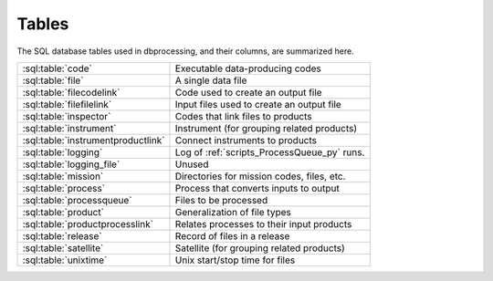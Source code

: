 ******
Tables
******

..
   Much of this file is auto-generated

   For the skeleton with just the table and column names, see
   developer/scripts/table_docs.py

   For the relationship diagram, see developer/scripts/table_graph.py

The SQL database tables used in dbprocessing, and their columns, are
summarized here.

================================== =============================================
:sql:table:`code`                  Executable data-producing codes
:sql:table:`file`                  A single data file
:sql:table:`filecodelink`          Code used to create an output file
:sql:table:`filefilelink`          Input files used to create an output file
:sql:table:`inspector`             Codes that link files to products
:sql:table:`instrument`            Instrument (for grouping related products)
:sql:table:`instrumentproductlink` Connect instruments to products
:sql:table:`logging`               Log of :ref:`scripts_ProcessQueue_py` runs.
:sql:table:`logging_file`          Unused
:sql:table:`mission`               Directories for mission codes, files, etc.
:sql:table:`process`               Process that converts inputs to output
:sql:table:`processqueue`          Files to be processed
:sql:table:`product`               Generalization of file types
:sql:table:`productprocesslink`    Relates processes to their input products
:sql:table:`release`               Record of files in a release
:sql:table:`satellite`             Satellite (for grouping related products)
:sql:table:`unixtime`              Unix start/stop time for files
================================== =============================================

.. graphviz:: ../images/schema.dot

.. sql:table:: code

   Table describing a single executable script, used for creating
   output files from input files. Note each version of a code has its
   own entry (with no explicit connection between them), and a given
   script may be referred to/used by more than one code entry.

.. sql:column:: code_id

   Auto-incremented ID for this code, mostly for cross-referencing.
   (:py:class:`~sqlalchemy.types.Integer`,
   :py:class:`PK <sqlalchemy.schema.PrimaryKeyConstraint>`,
   :py:obj:`NOT NULL <sqlalchemy.schema.Column.params.nullable>`)

.. sql:column:: filename

   Filename (only) of executable; this is passed as part of the command
   line. May include substitution strings.
   (:py:class:`~sqlalchemy.types.String`,
   :py:obj:`NOT NULL <sqlalchemy.schema.Column.params.nullable>`)

.. sql:column:: relative_path

   Directory containing :sql:column:`filename`, relative to
   :sql:column:`mission.codedir`.
   (:py:class:`~sqlalchemy.types.String`,
   :py:obj:`NOT NULL <sqlalchemy.schema.Column.params.nullable>`)

.. sql:column:: code_start_date

   Code is valid for files dated on or after this date; matching is by
   :sql:column:`~file.utc_file_date`.
   (:py:class:`~sqlalchemy.types.Date`,
   :py:obj:`NOT NULL <sqlalchemy.schema.Column.params.nullable>`)

.. sql:column:: code_stop_date

   Code is valid for files dated on or after before date; matching is by
   :sql:column:`~file.utc_file_date`.
   (:py:class:`~sqlalchemy.types.Date`,
   :py:obj:`NOT NULL <sqlalchemy.schema.Column.params.nullable>`)

.. sql:column:: code_description

   Human-readable description of a code. May be considered a name but
   usually longer than a name and usually not used for lookup.
   (:py:class:`~sqlalchemy.types.Text`,
   :py:obj:`NOT NULL <sqlalchemy.schema.Column.params.nullable>`)

.. sql:column:: process_id

   The process implemented by this code.
   (:py:class:`~sqlalchemy.types.Integer`,
   :py:obj:`NOT NULL <sqlalchemy.schema.Column.params.nullable>`,
   :py:class:`FK <sqlalchemy.schema.ForeignKeyConstraint>`
   :sql:column:`process.process_id`)

.. sql:column:: interface_version

   Version of the *code*. Full version is ``interface.quality.revision``.
   (:py:class:`~sqlalchemy.types.SmallInteger`,
   :py:obj:`NOT NULL <sqlalchemy.schema.Column.params.nullable>`)

.. sql:column:: quality_version

   Version of the *code*.
   (:py:class:`~sqlalchemy.types.SmallInteger`,
   :py:obj:`NOT NULL <sqlalchemy.schema.Column.params.nullable>`)

.. sql:column:: revision_version

   Version of the *code*.
   (:py:class:`~sqlalchemy.types.SmallInteger`,
   :py:obj:`NOT NULL <sqlalchemy.schema.Column.params.nullable>`)

.. sql:column:: output_interface_version

   Interface (i.e. major) version of the *output product* of this code.
   (:py:class:`~sqlalchemy.types.SmallInteger`,
   :py:obj:`NOT NULL <sqlalchemy.schema.Column.params.nullable>`)

.. sql:column:: active_code

   Whether the code is active; inactive codes are not used for processing
   files.
   (:py:class:`~sqlalchemy.types.Boolean`,
   :py:obj:`NOT NULL <sqlalchemy.schema.Column.params.nullable>`)

.. sql:column:: date_written

   Date code was written; meant for human information only.
   (:py:class:`~sqlalchemy.types.Date`,
   :py:obj:`NOT NULL <sqlalchemy.schema.Column.params.nullable>`)

.. sql:column:: shasum

   SHA-1 checksum of the code; meant for validation but not currently used.
   (:py:class:`~sqlalchemy.types.String`)

.. sql:column:: newest_version

   Whether this is the newest version of a particular code. This may somewhat
   conflict with having multiple versions of a code that are selected based
   on :sql:column:`code_start_date` and :sql:column:`code_stop_date`; in
   practice, to date only one version of a code has been marked
   ``newest_version`` and it is also usually the only one marked
   :sql:column:`active_code`.
   (:py:class:`~sqlalchemy.types.Boolean`,
   :py:obj:`NOT NULL <sqlalchemy.schema.Column.params.nullable>`)

.. sql:column:: arguments

   Command line arguments for building the code. The full command line is
   built from :sql:column:`mission.codedir`, :sql:column:`relative_path`,
   :sql:column:`filename`, :sql:column:`process.extra_params`, ``arguments``,
   the input files, and then output files (in that order).
   (:py:class:`~sqlalchemy.types.Text`)

.. sql:column:: ram

   A relative measure of how much memory this code consumes. Purely
   relative and used in calculating how many codes are currently
   running for purposes of :std:option:`ProcessQueue.py -n`. Nominally
   1, so e.g. making 2 indicates a process that takes up twice as much
   RAM as "typical", and 0.5 indicates half as much as typical.
   (:py:class:`~sqlalchemy.types.Float`)

.. sql:column:: cpu

   Analagous to :sql:column:`ram`, a relative measure of how much processor
   power it takes to run this code. More concretely, this should usually be
   set to the number of threads a code uses (thus being integral); a
   long-running single-threaded process should still be set to ``1``.
   (:py:class:`~sqlalchemy.types.SmallInteger`)

.. sql:table:: file

   A single data file; conceptually maps to a single file on disk. Related,
   but not identical, to :py:class:`~dbprocessing.Diskfile.Diskfile` and
   :py:class:`~dbprocessing.DBfile.DBfile`. Much of this information is
   populated by the :py:class:`~dbprocessing.inspector.inspector`. See
   also :py:meth:`~dbprocessing.DButils.DButils.addFile`.

.. sql:column:: file_id

   Auto-incremented ID for this file, mostly for cross-referencing.
   (:py:class:`~sqlalchemy.types.Integer`,
   :py:class:`PK <sqlalchemy.schema.PrimaryKeyConstraint>`,
   :py:obj:`NOT NULL <sqlalchemy.schema.Column.params.nullable>`)

.. sql:column:: filename

   Name of the file, without path. The pathing is determined from
   :sql:column:`product.relative_path`.
   (:py:class:`~sqlalchemy.types.String`,
   :py:obj:`NOT NULL <sqlalchemy.schema.Column.params.nullable>`)

.. sql:column:: utc_file_date

   Single data "characterizing" the data within the file. For a file
   of a product on a ``DAILY`` timebase, this usually maps to the date
   of every timestamp within the file. However, a daily file may, due
   to conversions, include a small amount of data from the previous and
   following date, thus this is distinct from :sql:column:`utc_start_time`
   and :sql:column:`utc_stop_time`. Semantics on other timebases are not
   yet defined.
   (:py:class:`~sqlalchemy.types.Date`)

.. sql:column:: utc_start_time

   Timestamp of the first record in this file. The interpretation of this
   timestamp is not defined by dbprocessing.
   (:py:class:`~sqlalchemy.types.DateTime`)

.. sql:column:: utc_stop_time

   Timestamp of the last record in this file. The interpretation of this
   timestamp is not defined by dbprocessing.
   (:py:class:`~sqlalchemy.types.DateTime`)

.. sql:column:: data_level

   Numerical level of this file; somewhat redundant with
   :sql:column:`product.level`.
   (:py:class:`~sqlalchemy.types.Float`,
   :py:obj:`NOT NULL <sqlalchemy.schema.Column.params.nullable>`)

.. sql:column:: interface_version

   Version of the *file*. Full version is ``interface.quality.revision``.
   (:py:class:`~sqlalchemy.types.SmallInteger`,
   :py:obj:`NOT NULL <sqlalchemy.schema.Column.params.nullable>`)

.. sql:column:: quality_version

   Version of the *file*.
   (:py:class:`~sqlalchemy.types.SmallInteger`,
   :py:obj:`NOT NULL <sqlalchemy.schema.Column.params.nullable>`)

.. sql:column:: revision_version

   Version of the *file*.
   (:py:class:`~sqlalchemy.types.SmallInteger`,
   :py:obj:`NOT NULL <sqlalchemy.schema.Column.params.nullable>`)

.. sql:column:: verbose_provenance

   Full command line which was used to build this file; in theory if the
   same codes and input files are in place, executing this command line
   will recreate the file.
   (:py:class:`~sqlalchemy.types.Text`)

.. sql:column:: check_date

   Date the file was quality checked; unused. (Was meant to support the QA
   loop).
   (:py:class:`~sqlalchemy.types.DateTime`)

.. sql:column:: quality_comment

   Comment from the quality check; unused.
   (:py:class:`~sqlalchemy.types.Text`)

.. sql:column:: caveats

   Caveats on use of the file; unused.
   (:py:class:`~sqlalchemy.types.Text`)

.. sql:column:: file_create_date

   Date/time the file was created.
   (:py:class:`~sqlalchemy.types.DateTime`,
   :py:obj:`NOT NULL <sqlalchemy.schema.Column.params.nullable>`)

.. sql:column:: met_start_time

   Mission Elapsed Time (MET) of first record in file, meant to correspond
   to :sql:column:`utc_start_time`. Not used by dbprocessing logic and
   interpretation is not defined by dbprocessing.
   (:py:class:`~sqlalchemy.types.Float`)

.. sql:column:: met_stop_time

   MET of last record in file, corresponding to :sql:column:`utc_stop_time`.
   (:py:class:`~sqlalchemy.types.Float`)

.. sql:column:: exists_on_disk

   Whether the file is believed to exist on disk, or is a historical
   record of a deleted file.
   (:py:class:`~sqlalchemy.types.Boolean`,
   :py:obj:`NOT NULL <sqlalchemy.schema.Column.params.nullable>`)

.. sql:column:: quality_checked

   Whether quality has been checked; part of the unused QA loop.
   (:py:class:`~sqlalchemy.types.Boolean`)

.. sql:column:: product_id

   This file is considered an instance of this product.
   (:py:class:`~sqlalchemy.types.Integer`,
   :py:obj:`NOT NULL <sqlalchemy.schema.Column.params.nullable>`,
   :py:class:`FK <sqlalchemy.schema.ForeignKeyConstraint>`
   :sql:column:`product.product_id`)

.. sql:column:: shasum

   SHA-1 checksum of the file, calculated when ingested.
   (:py:class:`~sqlalchemy.types.String`)

.. sql:column:: process_keywords

   .. warning::
      This explanation may not be completely correct; this is not
      commonly used.

   When a product has keyword substitutions in the filename
   :sql:column:`~product.format` that are not directly calculatable by
   dbprocessing (not, e.g. date or version), the values of those
   keywords for this file are stored, allowing calculation of the
   filename.
   (:py:class:`~sqlalchemy.types.Text`)

.. sql:table:: filecodelink

   Connects a single data file to the (single) code used to create it.
   A many-to-one relationship: many files are made from a single code.

.. sql:column:: resulting_file

   ID of the file created.
   (:py:class:`~sqlalchemy.types.Integer`,
   :py:obj:`NOT NULL <sqlalchemy.schema.Column.params.nullable>`,
   :py:class:`FK <sqlalchemy.schema.ForeignKeyConstraint>`
   :sql:column:`file.file_id`)

.. sql:column:: source_code

   ID of the code used to create :sql:column:`resulting_file`.
   (:py:class:`~sqlalchemy.types.Integer`,
   :py:obj:`NOT NULL <sqlalchemy.schema.Column.params.nullable>`,
   :py:class:`FK <sqlalchemy.schema.ForeignKeyConstraint>`
   :sql:column:`code.code_id`)

.. sql:table:: filefilelink

   Connects a single data file to the (potentially many) input files used
   to create it. A many-to-many relationship: each file may serve as input
   to multiple output files, and each output file may be created from
   multiple inputs. This table is expressed as pairs: each row links one
   output file to one of its input files.

.. sql:column:: source_file

   ID of the source (input) file for a particular pairing.
   (:py:class:`~sqlalchemy.types.Integer`,
   :py:obj:`NOT NULL <sqlalchemy.schema.Column.params.nullable>`,
   :py:class:`FK <sqlalchemy.schema.ForeignKeyConstraint>`
   :sql:column:`file.file_id`)

.. sql:column:: resulting_file

   ID of the resulting (output) file for a particular pairing.
   (:py:class:`~sqlalchemy.types.Integer`,
   :py:obj:`NOT NULL <sqlalchemy.schema.Column.params.nullable>`,
   :py:class:`FK <sqlalchemy.schema.ForeignKeyConstraint>`
   :sql:column:`file.file_id`)

.. sql:table:: inspector

   An :py:class:`~dbprocessing.inspector.inspector` is a small piece of
   code which examines (inspects) a file to determine its product and
   various metadata for dbprocessing; this table describes the codes.

.. sql:column:: inspector_id

   Auto-incremented ID for this inspector, mostly for cross-referencing.
   (:py:class:`~sqlalchemy.types.Integer`,
   :py:class:`PK <sqlalchemy.schema.PrimaryKeyConstraint>`,
   :py:obj:`NOT NULL <sqlalchemy.schema.Column.params.nullable>`)

.. sql:column:: filename

   Filename (only) of inspector module.
   (:py:class:`~sqlalchemy.types.String`,
   :py:obj:`NOT NULL <sqlalchemy.schema.Column.params.nullable>`)

.. sql:column:: relative_path

   Directory containing :sql:column:`filename`, relative to
   :sql:column:`mission.inspectordir`.
   (:py:class:`~sqlalchemy.types.String`,
   :py:obj:`NOT NULL <sqlalchemy.schema.Column.params.nullable>`)

.. sql:column:: description

   Human-readable description of an inspector. May be considered a name
   but usually longer than a name and usually not used for lookup.
   (:py:class:`~sqlalchemy.types.Text`,
   :py:obj:`NOT NULL <sqlalchemy.schema.Column.params.nullable>`)

.. sql:column:: interface_version

   Version of the *inspector*. Full version is ``interface.quality.revision``.
   (:py:class:`~sqlalchemy.types.SmallInteger`,
   :py:obj:`NOT NULL <sqlalchemy.schema.Column.params.nullable>`)

.. sql:column:: quality_version

   Version of the *inspector*.
   (:py:class:`~sqlalchemy.types.SmallInteger`,
   :py:obj:`NOT NULL <sqlalchemy.schema.Column.params.nullable>`)

.. sql:column:: revision_version

   Version of the *inspector*.
   (:py:class:`~sqlalchemy.types.SmallInteger`,
   :py:obj:`NOT NULL <sqlalchemy.schema.Column.params.nullable>`)

.. sql:column:: output_interface_version

   .. warning:: The purpose of this column is unclear.

   Usually 1. May exist simply from copying the :sql:table:`code` definition.
   (:py:class:`~sqlalchemy.types.SmallInteger`,
   :py:obj:`NOT NULL <sqlalchemy.schema.Column.params.nullable>`)

.. sql:column:: active_code

   Whether this inspector is active, i.e. actually executed to determine
   potential matches between files and products.
   (:py:class:`~sqlalchemy.types.Boolean`,
   :py:obj:`NOT NULL <sqlalchemy.schema.Column.params.nullable>`)

.. sql:column:: date_written

   Date inspector was written; meant for human information only.
   (:py:class:`~sqlalchemy.types.Date`,
   :py:obj:`NOT NULL <sqlalchemy.schema.Column.params.nullable>`)

.. sql:column:: shasum

   SHA-1 checksum of the inspector file; meant for validation but not
   currently used.
   (:py:class:`~sqlalchemy.types.String`)

.. sql:column:: newest_version

   .. warning:: This does not appear to be used, so its purpose is unclear.

   Whether this is the newest version of a particular inspector.
   (:py:class:`~sqlalchemy.types.Boolean`,
   :py:obj:`NOT NULL <sqlalchemy.schema.Column.params.nullable>`)

.. sql:column:: arguments

   Space-separated list of ``key=value`` pairs, passed as keyword arguments
   to :py:class:`~dbprocessing.inspector.inspector.inspect`. This allows
   the same file to be used as an inspector for multiple products, by using
   different arguments.
   (:py:class:`~sqlalchemy.types.Text`)

.. sql:column:: product

   ID of the product which this inspector identifies. Every inspector can
   identify on, and only one, product.
   (:py:class:`~sqlalchemy.types.Integer`,
   :py:obj:`NOT NULL <sqlalchemy.schema.Column.params.nullable>`,
   :py:class:`FK <sqlalchemy.schema.ForeignKeyConstraint>`
   :sql:column:`product.product_id`)

.. sql:table:: instrument

   Describes an instrument. An instrument is primarily a means of connecting
   related products for convenience (e.g. in queries and reprocessing);
   generally speaking it corresponds to a physical instrument. The hierarchy
   of association is :sql:table:`instrument`, :sql:table:`satellite`,
   :sql:table:`mission`, where each relation is many-to-one.

.. sql:column:: instrument_id

   Auto-incremented ID for this instrument, mostly for cross-referencing.
   (:py:class:`~sqlalchemy.types.Integer`,
   :py:class:`PK <sqlalchemy.schema.PrimaryKeyConstraint>`,
   :py:obj:`NOT NULL <sqlalchemy.schema.Column.params.nullable>`)

.. sql:column:: instrument_name

   Name of the instrument, normally short to make it easy to use in command
   line queries.
   (:py:class:`~sqlalchemy.types.String`,
   :py:obj:`NOT NULL <sqlalchemy.schema.Column.params.nullable>`)

.. sql:column:: satellite_id

   ID of the satellite of which this instrument is part.
   (:py:class:`~sqlalchemy.types.Integer`,
   :py:obj:`NOT NULL <sqlalchemy.schema.Column.params.nullable>`,
   :py:class:`FK <sqlalchemy.schema.ForeignKeyConstraint>`
   :sql:column:`satellite.satellite_id`)

.. sql:table:: instrumentproductlink

   Connects each instrument to the products it is associated with. This is
   a many-to-many link: an instrument may have its data in several products,
   and a product may draw from several instruments. Most commonly a product
   is associated with only one instrument; having multiple instruments per
   product is not heavily used or tested.

   This table is expressed as pairs: each row links one product with one
   instrument.

   .. warning::
      The existence of :sql:column:`product.instrument_id` suggests a
      different approach than this.

.. sql:column:: instrument_id

   ID of the instrument in a pairing.
   (:py:class:`~sqlalchemy.types.Integer`,
   :py:obj:`NOT NULL <sqlalchemy.schema.Column.params.nullable>`,
   :py:class:`FK <sqlalchemy.schema.ForeignKeyConstraint>`
   :sql:column:`instrument.instrument_id`)

.. sql:column:: product_id

   ID of the product associated with the instrument in the same record.
   (:py:class:`~sqlalchemy.types.Integer`,
   :py:obj:`NOT NULL <sqlalchemy.schema.Column.params.nullable>`,
   :py:class:`FK <sqlalchemy.schema.ForeignKeyConstraint>`
   :sql:column:`product.product_id`)

.. sql:table:: logging

   Log of the state of :ref:`scripts_ProcessQueue_py` invocations. Every
   run creates a single record in this table, recording the state of
   processing and how it terminated.

.. sql:column:: logging_id

   Auto-incremented ID for each log entry, to maintain unique rows.
   (:py:class:`~sqlalchemy.types.Integer`,
   :py:class:`PK <sqlalchemy.schema.PrimaryKeyConstraint>`,
   :py:obj:`NOT NULL <sqlalchemy.schema.Column.params.nullable>`)

.. sql:column:: currently_processing

   Is this instance of :ref:`scripts_ProcessQueue_py` still running.
   There should only be one instance running at a time, so this is used
   as a lock (:py:meth:`~dbprocessing.DButils.DButils.currentlyProcessing`).
   (:py:class:`~sqlalchemy.types.Boolean`,
   :py:obj:`NOT NULL <sqlalchemy.schema.Column.params.nullable>`)

.. sql:column:: pid

   Process ID of :ref:`scripts_ProcessQueue_py`.
   (:py:class:`~sqlalchemy.types.Integer`)

.. sql:column:: processing_start_time

   When this instance of :ref:`scripts_ProcessQueue_py` started.
   (:py:class:`~sqlalchemy.types.DateTime`,
   :py:obj:`NOT NULL <sqlalchemy.schema.Column.params.nullable>`)

.. sql:column:: processing_end_time

   When this instance of :ref:`scripts_ProcessQueue_py` completed.
   (:py:class:`~sqlalchemy.types.DateTime`)

.. sql:column:: comment

   How :ref:`scripts_ProcessQueue_py` exited. In the event the processing
   flag was cleared manually with :ref:`scripts_clearProcessingFlag_py`,
   this includes the :option:`message <clearProcessingFlag.py message>`.
   (:py:class:`~sqlalchemy.types.Text`)

.. sql:column:: mission_id

   ID of the mission on which this is executing.
   (:py:class:`~sqlalchemy.types.Integer`,
   :py:obj:`NOT NULL <sqlalchemy.schema.Column.params.nullable>`,
   :py:class:`FK <sqlalchemy.schema.ForeignKeyConstraint>`
   :sql:column:`mission.mission_id`)

.. sql:column:: user

   Username running the :ref:`scripts_ProcessQueue_py` process.
   (:py:class:`~sqlalchemy.types.String`,
   :py:obj:`NOT NULL <sqlalchemy.schema.Column.params.nullable>`)

.. sql:column:: hostname

   Name of the host on which :ref:`scripts_ProcessQueue_py` is running.
   (:py:class:`~sqlalchemy.types.String`,
   :py:obj:`NOT NULL <sqlalchemy.schema.Column.params.nullable>`)

.. sql:table:: logging_file

   .. warning:: This table appears to be unused.

   Likely intended to provide some sort of dbprocessing-level support for
   logging from data processing codes, but not used.

.. sql:column:: logging_file_id

   (:py:class:`~sqlalchemy.types.Integer`,
   :py:class:`PK <sqlalchemy.schema.PrimaryKeyConstraint>`,
   :py:obj:`NOT NULL <sqlalchemy.schema.Column.params.nullable>`)

.. sql:column:: logging_id

   (:py:class:`~sqlalchemy.types.Integer`,
   :py:obj:`NOT NULL <sqlalchemy.schema.Column.params.nullable>`,
   :py:class:`FK <sqlalchemy.schema.ForeignKeyConstraint>`
   :sql:column:`logging.logging_id`)

.. sql:column:: file_id

   (:py:class:`~sqlalchemy.types.Integer`,
   :py:obj:`NOT NULL <sqlalchemy.schema.Column.params.nullable>`,
   :py:class:`FK <sqlalchemy.schema.ForeignKeyConstraint>`
   :sql:column:`file.file_id`)

.. sql:column:: code_id

   (:py:class:`~sqlalchemy.types.Integer`,
   :py:obj:`NOT NULL <sqlalchemy.schema.Column.params.nullable>`,
   :py:class:`FK <sqlalchemy.schema.ForeignKeyConstraint>`
   :sql:column:`code.code_id`)

.. sql:column:: comments

   (:py:class:`~sqlalchemy.types.Text`)

.. sql:table:: mission

   The mission for the data held in this database. A mission may pertain
   to multiple satellites, e.g. the Van Allen Probes mission had RBSP-A
   and RBSP-B. The hierarchy of association is :sql:table:`instrument`,
   :sql:table:`satellite`, :sql:table:`mission`, where each relation is
   many-to-one.

   This is the top-level table determining where dbprocessing looks for
   files and codes.

   .. warning::
      In theory a single database can contain multiple missions; in practice,
      this has always been a one-to-one, and many parts of the codebase assume
      just one mission. In particular, most command line arguments to
      specify "mission" really specify the database.

   A mission has many relevant directories; in older versions of the database,
   these were not all explicitly specified, and in newer versions they may
   often be null. In these cases a default is used; see
   :py:meth:`~dbprocessing.DButils.DButils.getDirectory`.

   .. note::
      Where specified in this table, directories are assumed to be absolute.
      If relative, they are relative to current directory, not any particular
      mission directory.

.. sql:column:: mission_id

   Auto-incremented ID for this code, mostly for cross-referencing.
   (:py:class:`~sqlalchemy.types.Integer`,
   :py:class:`PK <sqlalchemy.schema.PrimaryKeyConstraint>`,
   :py:obj:`NOT NULL <sqlalchemy.schema.Column.params.nullable>`)

.. sql:column:: mission_name

   Human-readable name of this mission, should be short for easy use in
   command line queries.
   (:py:class:`~sqlalchemy.types.String`,
   :py:obj:`NOT NULL <sqlalchemy.schema.Column.params.nullable>`)

.. sql:column:: rootdir

   All data paths are specified relative to this directory. Code and related
   paths are not.
   (:py:class:`~sqlalchemy.types.String`,
   :py:obj:`NOT NULL <sqlalchemy.schema.Column.params.nullable>`)

   .. seealso::

      :py:meth:`~dbprocessing.DButils.DButils.getMissionDirectory`

.. sql:column:: incoming_dir

   Directory from which new files are ingested for this mission.
   (:py:class:`~sqlalchemy.types.String`,
   :py:obj:`NOT NULL <sqlalchemy.schema.Column.params.nullable>`)

   .. seealso::

      :py:meth:`~dbprocessing.DButils.DButils.getIncomingPath`

.. sql:column:: codedir

   Data processing codes are specified relative to this directory.
   (:py:class:`~sqlalchemy.types.String`)

   .. seealso::

      :py:meth:`~dbprocessing.DButils.DButils.getCodeDirectory`

.. sql:column:: inspectordir

   Inspector module paths are specified relative to this directory.
   (:py:class:`~sqlalchemy.types.String`)

   .. seealso::

      :py:meth:`~dbprocessing.DButils.DButils.getInspectorDirectory`

.. sql:column:: errordir

   Outputs of failed data processing codes, both file outputs and stdout,
   are placed in this directory, by default ``'errors'`` in
   :sql:column:`codedir`.
   (:py:class:`~sqlalchemy.types.String`)

   .. seealso::

      :py:meth:`~dbprocessing.DButils.DButils.getErrorPath`

.. sql:table:: process

   A process which converts files of input product(s) to a file of an
   output product.

.. sql:column:: process_id

   Auto-incremented ID for this process, mostly for cross-referencing
   (:py:class:`~sqlalchemy.types.Integer`,
   :py:class:`PK <sqlalchemy.schema.PrimaryKeyConstraint>`,
   :py:obj:`NOT NULL <sqlalchemy.schema.Column.params.nullable>`)

.. sql:column:: process_name

   Human-readable name of this process, normally short to make it easy
   to use in command line queries.
   (:py:class:`~sqlalchemy.types.String`,
   :py:obj:`NOT NULL <sqlalchemy.schema.Column.params.nullable>`)

.. sql:column:: output_product

   ID of the single output product.
   (:py:class:`~sqlalchemy.types.Integer`,
   :py:class:`FK <sqlalchemy.schema.ForeignKeyConstraint>`
   :sql:column:`product.product_id`)

.. sql:column:: output_timebase

   Timebase of output files.
   (:py:class:`~sqlalchemy.types.String`)

.. sql:column:: extra_params

   Arguments to add to the processing command line. These are added before the
   code's :sql:column:`~code.arguments`.
   (:py:class:`~sqlalchemy.types.Text`)

.. sql:table:: processqueue

   Queue of files which are to be evaluated as potential inputs to processes.
   :std:option:`ProcessQueue.py -p` will evaluate all products which can be
   built using these as inputs, and create any which are out of date.

.. sql:column:: file_id

   ID of a file in the queue.
   (:py:class:`~sqlalchemy.types.Integer`,
   :py:class:`PK <sqlalchemy.schema.PrimaryKeyConstraint>`,
   :py:obj:`NOT NULL <sqlalchemy.schema.Column.params.nullable>`,
   :py:class:`FK <sqlalchemy.schema.ForeignKeyConstraint>`
   :sql:column:`file.file_id`)

.. sql:column:: version_bump

   Requested approach to processing. By default, will only run processes
   if the outputs are out of date. If this is set, processes are forced
   to run, and the specified version component of the output is incremented
   (0 for interface version, 1 for quality, 2 for revision.)
   (:py:class:`~sqlalchemy.types.SmallInteger`)

   .. seealso::

      :std:option:`reprocessByProduct.py --force`

.. sql:table:: product

   A generalization or "type" of a file; every file is an instance of a
   product.

.. sql:column:: product_id

   Auto-incremented ID for this product, mostly for cross-referencing.
   (:py:class:`~sqlalchemy.types.Integer`,
   :py:class:`PK <sqlalchemy.schema.PrimaryKeyConstraint>`,
   :py:obj:`NOT NULL <sqlalchemy.schema.Column.params.nullable>`)

.. sql:column:: product_name

   Human-readable name of the product, normally short to make it easy to
   use in command line queries.
   (:py:class:`~sqlalchemy.types.String`,
   :py:obj:`NOT NULL <sqlalchemy.schema.Column.params.nullable>`)

.. sql:column:: instrument_id

   The instrument providing data for this product.
   (:py:class:`~sqlalchemy.types.Integer`,
   :py:obj:`NOT NULL <sqlalchemy.schema.Column.params.nullable>`,
   :py:class:`FK <sqlalchemy.schema.ForeignKeyConstraint>`
   :sql:column:`instrument.instrument_id`)

   .. warning::
      The existence of :sql:table:`instrumentproductlink` suggests a
      different approach than this.

.. sql:column:: relative_path

   Location where data files of this product are stored, relative to
   :sql:column:`~mission.rootdir`. May contain fields to be filled
   (e.g. ``{Y}`` to have a by-year directory).
   (:py:class:`~sqlalchemy.types.String`,
   :py:obj:`NOT NULL <sqlalchemy.schema.Column.params.nullable>`)

.. sql:column:: level

   Numerical level of this file; somewhat redundant with
   :sql:column:`file.data_level`.
   (:py:class:`~sqlalchemy.types.Float`,
   :py:obj:`NOT NULL <sqlalchemy.schema.Column.params.nullable>`)

.. sql:column:: format

   Filename template for files of this product. Normally contains fields
   to be filled (e.g. ``{Y}`` to include the year).
   (:py:class:`~sqlalchemy.types.Text`,
   :py:obj:`NOT NULL <sqlalchemy.schema.Column.params.nullable>`)

.. sql:column:: product_description

   Human-readable description of the product. Usually not used for queries.
   (:py:class:`~sqlalchemy.types.Text`)

.. sql:table:: productprocesslink

   Relates processes to the products that they need as inputs. Each record
   pairs a process with one of its input products and describes that
   relationship.

.. sql:column:: process_id

   ID of the process whose input product is described by this record.
   (:py:class:`~sqlalchemy.types.Integer`,
   :py:obj:`NOT NULL <sqlalchemy.schema.Column.params.nullable>`,
   :py:class:`FK <sqlalchemy.schema.ForeignKeyConstraint>`
   :sql:column:`process.process_id`)

.. sql:column:: input_product_id

   ID of one input product for the process of this record.
   (:py:class:`~sqlalchemy.types.Integer`,
   :py:obj:`NOT NULL <sqlalchemy.schema.Column.params.nullable>`,
   :py:class:`FK <sqlalchemy.schema.ForeignKeyConstraint>`
   :sql:column:`product.product_id`)

.. sql:column:: optional

   Whether :sql:column:`input_product_id` is an optional product, in which
   case the process can execute without it, or not. A product will only
   execute if all its required inputs are available. If all inputs are optional,
   it will only execute if at least one optional input is available.
   (:py:class:`~sqlalchemy.types.Boolean`,
   :py:obj:`NOT NULL <sqlalchemy.schema.Column.params.nullable>`)

.. sql:column:: yesterday

   Number of days in the past of this product to include as inputs to the
   process. For instance, if this is 2, then in processing day ``n``, days
   ``n-1`` and ``n-2`` are also provided as inputs. Behavior is undefined
   for timebases other than ``DAILY``.
   (:py:class:`~sqlalchemy.types.Integer`,
   :py:obj:`NOT NULL <sqlalchemy.schema.Column.params.nullable>`)

.. sql:column:: tomorrow

   As :sql:column:`yesterday`, but specifying days in the future.
   (:py:class:`~sqlalchemy.types.Integer`,
   :py:obj:`NOT NULL <sqlalchemy.schema.Column.params.nullable>`)

.. sql:table:: release

   Tracks the files that are present in a public release. For every release,
   each file in that release has a record in this table. This is a
   many-to-many relationship: each file may be in multiple releases, which
   may contain multiple files.

.. sql:column:: file_id

   ID of the file which is included in the release.
   (:py:class:`~sqlalchemy.types.Integer`,
   :py:obj:`NOT NULL <sqlalchemy.schema.Column.params.nullable>`,
   :py:class:`FK <sqlalchemy.schema.ForeignKeyConstraint>`
   :sql:column:`file.file_id`)

.. sql:column:: release_num

   Release number of which :sql:column:`file_id` is a part.
   (:py:class:`~sqlalchemy.types.String`,
   :py:obj:`NOT NULL <sqlalchemy.schema.Column.params.nullable>`)

.. sql:table:: satellite

   Describes an satellite. A satellite is primarily a means of connecting
   related products for convenience (e.g. in queries and reprocessing);
   generally speaking it corresponds to a physical instrument. The hierarchy
   of association is :sql:table:`instrument`, :sql:table:`satellite`,
   :sql:table:`mission`, where each relation is many-to-one.

.. sql:column:: satellite_id

   Auto-incremented ID for this satellite, mostly for cross-referencing.
   (:py:class:`~sqlalchemy.types.Integer`,
   :py:class:`PK <sqlalchemy.schema.PrimaryKeyConstraint>`,
   :py:obj:`NOT NULL <sqlalchemy.schema.Column.params.nullable>`)

.. sql:column:: satellite_name

   Name of the satellite, normally short to make it easy to use in command
   line queries.
   (:py:class:`~sqlalchemy.types.String`,
   :py:obj:`NOT NULL <sqlalchemy.schema.Column.params.nullable>`)

.. sql:column:: mission_id

   ID of the mission of which this satellite is part.
   (:py:class:`~sqlalchemy.types.Integer`,
   :py:obj:`NOT NULL <sqlalchemy.schema.Column.params.nullable>`,
   :py:class:`FK <sqlalchemy.schema.ForeignKeyConstraint>`
   :sql:column:`mission.mission_id`)

.. sql:table:: unixtime

   Stores the start and stop time for each file as a count of seconds since
   the Unix epoch. This makes certain lookups faster.

.. sql:column:: file_id

   ID of the file for which this record stores the start/stop times.
   (:py:class:`~sqlalchemy.types.Integer`,
   :py:class:`PK <sqlalchemy.schema.PrimaryKeyConstraint>`,
   :py:obj:`NOT NULL <sqlalchemy.schema.Column.params.nullable>`,
   :py:class:`FK <sqlalchemy.schema.ForeignKeyConstraint>`
   :sql:column:`file.file_id`)

.. sql:column:: unix_start

   :sql:column:`~file.utc_start_time` for this file expressed as seconds
   since Unix epoch.
   (:py:class:`~sqlalchemy.types.Integer`)

.. sql:column:: unix_stop

   :sql:column:`~file.utc_stop_time` for this file expressed as seconds
   since Unix epoch.
   (:py:class:`~sqlalchemy.types.Integer`)
